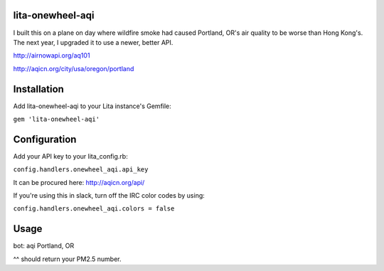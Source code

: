 lita-onewheel-aqi
=================

.. image:: https://coveralls.io/repos/onewheelskyward/lita-onewheel-aqi/badge.svg?branch=master&service=github :target: https://coveralls.io/github/onewheelskyward/lita-onewheel-aqi?branch=master
.. image:: https://travis-ci.org/onewheelskyward/lita-onewheel-aqi.svg?branch=master :target: https://travis-ci.org/onewheelskyward/lita-onewheel-aqi

I built this on a plane on day where wildfire smoke had caused Portland, OR's air quality to be worse than Hong Kong's.
The next year, I upgraded it to use a newer, better API.

http://airnowapi.org/aq101

http://aqicn.org/city/usa/oregon/portland

Installation
============
Add lita-onewheel-aqi to your Lita instance's Gemfile:

``gem 'lita-onewheel-aqi'``

Configuration
=============

Add your API key to your lita_config.rb:

``config.handlers.onewheel_aqi.api_key``

It can be procured here: http://aqicn.org/api/

If you're using this in slack, turn off the IRC color codes by using:

``config.handlers.onewheel_aqi.colors = false``

Usage
=====

bot: aqi Portland, OR

^^ should return your PM2.5 number.

